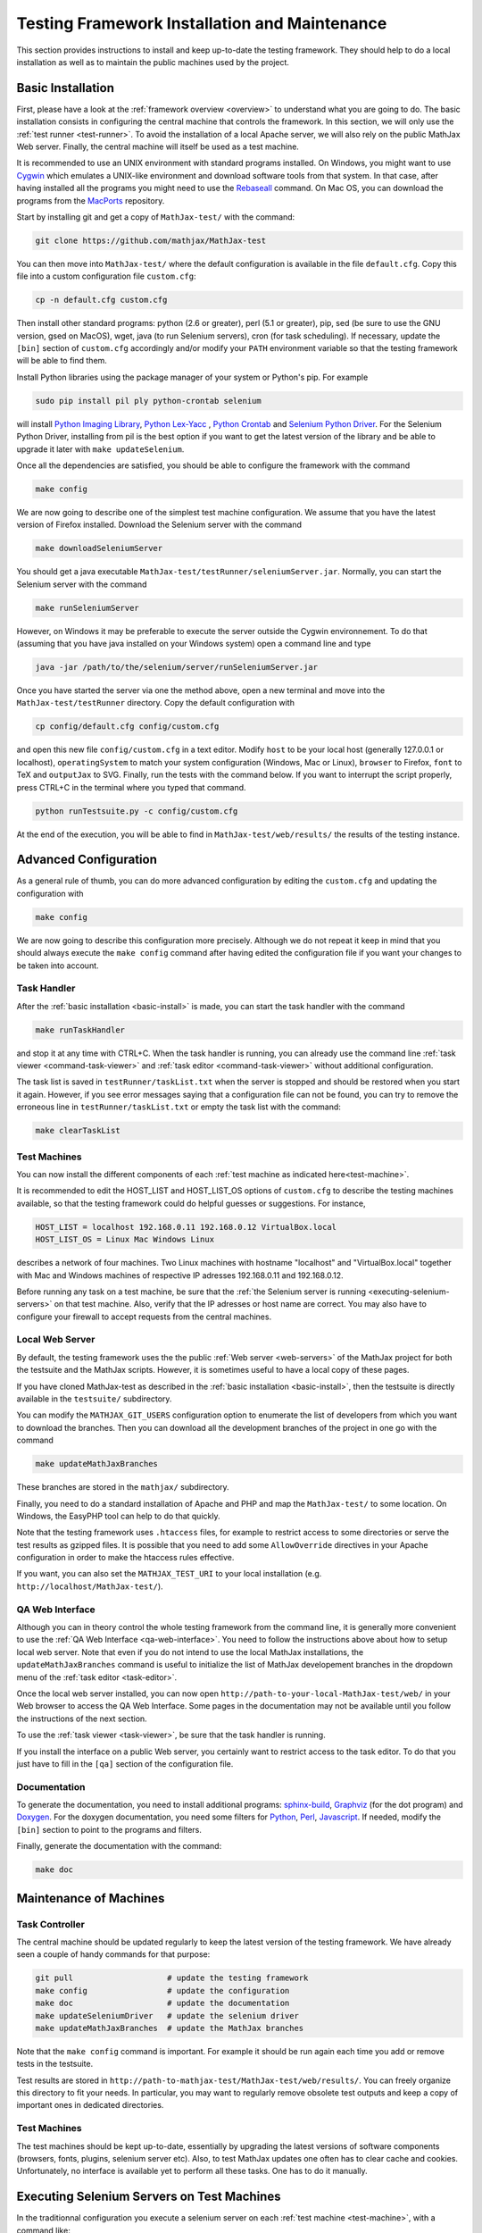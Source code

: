 .. _installation:

##############################################
Testing Framework Installation and Maintenance
##############################################

This section provides instructions to install and keep up-to-date the testing
framework. They should help to do a local installation as well as to maintain
the public machines used by the project.

.. _basic-install:

Basic Installation
==================

First, please have a look at the :ref:`framework overview <overview>` to
understand what you are going to do. The basic installation consists in
configuring the central machine that controls the framework. In this section,
we will only use the :ref:`test runner <test-runner>`. To avoid the installation
of a local Apache server, we will also rely on the public MathJax Web server.
Finally, the central machine will itself be used as a test machine.

It is recommended to use an UNIX environment with standard programs installed.
On Windows, you might want to use
`Cygwin <http://www.cygwin.com/>`_ which emulates a UNIX-like environment and
download software tools from that system. In that case, after having installed
all the programs you might need to use the
`Rebaseall <http://cygwin.wikia.com/wiki/Rebaseall>`_ command. On Mac OS, you
can download the programs from the `MacPorts <http://www.macports.org/>`_
repository. 

Start by installing git and get a copy of ``MathJax-test/`` with the command:

.. code-block:: bash

   git clone https://github.com/mathjax/MathJax-test

You can then move into ``MathJax-test/`` where the default configuration is
available in the file ``default.cfg``. Copy this file into a custom
configuration file ``custom.cfg``:

.. code-block:: bash

   cp -n default.cfg custom.cfg

Then install other standard programs: python (2.6 or greater), perl
(5.1 or greater), pip, sed (be sure to use the GNU version, gsed on MacOS),
wget, java (to run Selenium servers), cron (for task scheduling). If
necessary, update the ``[bin]`` section of ``custom.cfg`` accordingly and/or
modify your ``PATH`` environment variable so that the testing framework will be
able to find them.

Install Python libraries using the package manager of your system or Python's
pip. For example

.. code-block:: bash

  sudo pip install pil ply python-crontab selenium

will install
`Python Imaging Library <http://www.pythonware.com/products/pil/>`_,
`Python Lex-Yacc <http://www.dabeaz.com/ply/>`_ ,
`Python Crontab <http://pypi.python.org/pypi/python-crontab/>`_ and
`Selenium Python Driver <http://pypi.python.org/pypi/selenium/>`_. For the
Selenium Python Driver, installing from pil is the best option if you want to
get the latest version of the library and be able to upgrade it later with
``make updateSelenium``.

Once all the dependencies are satisfied, you should be able to configure the
framework with the command

.. code-block:: bash

   make config

We are now going to describe one of the simplest test machine configuration.
We assume that you have the latest version of Firefox installed. Download the
Selenium server with the command

.. code-block:: bash

  make downloadSeleniumServer

You should get a java executable ``MathJax-test/testRunner/seleniumServer.jar``.
Normally, you can start the Selenium server with the command

.. code-block:: bash

  make runSeleniumServer

However, on Windows it may be preferable to execute the server outside the
Cygwin environnement. To do that (assuming that you have java installed on your
Windows system) open a command line and type

.. code-block:: bash

  java -jar /path/to/the/selenium/server/runSeleniumServer.jar

Once you have started the server via one the method above, open a new terminal
and move into the ``MathJax-test/testRunner`` directory. Copy the default
configuration with

.. code-block:: bash

  cp config/default.cfg config/custom.cfg

and open this new file ``config/custom.cfg`` in a text editor. Modify ``host``
to be your local host (generally 127.0.0.1 or localhost), ``operatingSystem``
to match your system configuration (Windows, Mac or Linux), ``browser`` to
Firefox, ``font`` to TeX and ``outputJax`` to SVG. Finally, run the tests with
the command below. If you want to interrupt the script properly, press CTRL+C
in the terminal where you typed that command.

.. code-block:: bash

  python runTestsuite.py -c config/custom.cfg

At the end of the execution, you will be able to find in
``MathJax-test/web/results/`` the results of the testing instance.

.. _advanced-install:

Advanced Configuration
======================

As a general rule of thumb, you can do more advanced configuration by editing
the ``custom.cfg`` and updating the configuration with

.. code-block:: bash

   make config

We are now going to describe this configuration more precisely. Although we do
not repeat it keep in mind that you should always execute the ``make config``
command after having edited the configuration file if you want your changes to
be taken into account.

Task Handler
------------

After the :ref:`basic installation <basic-install>` is made, you can start the
task handler with the command

.. code-block:: bash

   make runTaskHandler

and stop it at any time with CTRL+C. When the task handler is running, you can
already use the command line :ref:`task viewer <command-task-viewer>` and
:ref:`task editor <command-task-viewer>` without additional configuration.

The task list is saved in ``testRunner/taskList.txt`` when the server is
stopped and should be restored when you start it again. However, if you see
error messages saying that a configuration file can not be found, you can try to
remove the erroneous line in  ``testRunner/taskList.txt`` or empty the task
list with the command:

.. code-block:: bash

   make clearTaskList

Test Machines
-------------

You can now install the different components of each
:ref:`test machine as indicated here<test-machine>`.

It is recommended to edit the HOST_LIST and HOST_LIST_OS options of
``custom.cfg`` to describe the testing machines available, so that the testing
framework could do helpful guesses or suggestions. For instance,

.. code-block:: bash

   HOST_LIST = localhost 192.168.0.11 192.168.0.12 VirtualBox.local
   HOST_LIST_OS = Linux Mac Windows Linux

describes a network of four machines. Two Linux machines with hostname
"localhost" and "VirtualBox.local" together with Mac and Windows machines of
respective IP adresses 192.168.0.11 and 192.168.0.12.

Before running any task on a test machine, be sure that the
:ref:`the Selenium server is running <executing-selenium-servers>` on that
test machine. Also, verify that the IP adresses or host name are correct. You
may also have to configure your firewall to accept requests from the central
machines.

Local Web Server
----------------

By default, the testing framework uses the the public
:ref:`Web server <web-servers>` of the MathJax project for both the testsuite
and the MathJax scripts. However, it is sometimes useful to have a local copy
of these pages.

If you have cloned MathJax-test as described in the
:ref:`basic installation <basic-install>`, then the testsuite is directly
available in the ``testsuite/`` subdirectory.

You can modify the ``MATHJAX_GIT_USERS`` configuration option to enumerate the
list of developers from which you want to download the branches. Then you can
download all the development branches of the project in one go with the command

.. code-block:: bash

   make updateMathJaxBranches

These branches are stored in the ``mathjax/`` subdirectory.

Finally, you need to do a standard installation of Apache and PHP and map the
``MathJax-test/`` to some location. On Windows, the EasyPHP tool can help to do
that quickly.

Note that the testing framework uses ``.htaccess`` files, for example to
restrict access to some directories or serve the test results as gzipped files.
It is possible that you need to add some ``AllowOverride`` directives in your
Apache configuration in order to make the htaccess rules effective.

If you want, you can also set the ``MATHJAX_TEST_URI`` to your local
installation (e.g. ``http://localhost/MathJax-test/``).

QA Web Interface
----------------

Although you can in theory control the whole testing framework from the command
line, it is generally more convenient to use the
:ref:`QA Web Interface <qa-web-interface>`. You need to follow the instructions
above about how to setup local web server. Note that even if you do not intend
to use the local MathJax installations, the ``updateMathJaxBranches`` command
is useful to initialize the list of MathJax developement branches in the
dropdown menu of the :ref:`task editor <task-editor>`.

Once the local web server installed, you can now open
``http://path-to-your-local-MathJax-test/web/`` in your Web browser to
access the QA Web Interface. Some pages in the documentation may not be
available until you follow the instructions of the next section.

To use the :ref:`task viewer <task-viewer>`, be sure that the task handler is
running.

If you install the interface on a public Web server, you certainly want to
restrict access to the task editor. To do that you just have to fill in the
``[qa]`` section of the configuration file.

Documentation
-------------

To generate the documentation, you need to install additional programs:
`sphinx-build <http://sphinx.pocoo.org/>`_,
`Graphviz <http://graphviz.org/>`_ (for the dot program) and
`Doxygen <http://www.doxygen.org/>`_.
For the doxygen documentation, you need some
filters for `Python <http://pypi.python.org/pypi/doxypy/>`_,
`Perl <http://www.bigsister.ch/doxygenfilter/>`_,
`Javascript <http://svn.berlios.de/wsvn/jsunit/trunk/jsunit/util/js2doxy.pl>`_.
If needed, modify the ``[bin]`` section to point to the programs and filters.

Finally, generate the documentation with the command:

.. code-block:: bash

  make doc

.. _test-machines-install:

Maintenance of Machines
=======================

Task Controller
---------------

The central machine should be updated regularly to keep the latest version of
the testing framework. We have already seen a couple of handy commands for that
purpose:

.. code-block:: bash

  git pull                    # update the testing framework
  make config                 # update the configuration
  make doc                    # update the documentation
  make updateSeleniumDriver   # update the selenium driver
  make updateMathJaxBranches  # update the MathJax branches

Note that the ``make config`` command is important. For example it should be run
again each time you add or remove tests in the testsuite.

Test results are stored in
``http://path-to-mathjax-test/MathJax-test/web/results/``. You can freely
organize this directory to fit your needs. In particular, you may want
to regularly remove obsolete test outputs and keep a copy of important ones in 
dedicated directories.

Test Machines
-------------

The test machines should be kept up-to-date, essentially by upgrading the latest
versions of software components (browsers, fonts, plugins, selenium server etc).
Also, to test MathJax updates one often has to clear cache and cookies.
Unfortunately, no interface is available yet to perform all these tasks. One
has to do it manually.

.. _executing-selenium-servers:

Executing Selenium Servers on Test Machines
===========================================

In the traditionnal configuration you execute a selenium server on each
:ref:`test machine <test-machine>`, with a command like:

.. code-block:: bash

  java -jar name-of-the-selenium-server.jar

If you have the code for the testing framework installed on the test machine,
the following command will do the same:

.. code-block:: bash

  make runSeleniumServer

Except that you can also modify the server properties in your config file:

.. code-block:: bash

  SELENIUM_SERVER_HOST
  SELENIUM_SERVER_PORT

An alternative approach is Selenium 2's new
`Grid feature <http://code.google.com/p/selenium/wiki/Grid2>`_. This feature is
still experimental in MathJax-test so we do not give the details here. If you
have the code for the testing framework installed on the test machine, you can
execute the servers with

.. code-block:: bash

  make runSeleniumHub # command to execute on the task controller
  make runSeleniumNode # command to execute on the test machines

Where the first command is for the Hub on
:ref:`task controller <task-controller>`
and the second command is for the :ref:`test machine <test-machine>`. The
configuration options to consider are:

.. code-block:: bash

  SELENIUM_SERVER_HUB_HOST
  SELENIUM_SERVER_HUB_PORT
  SELENIUM_SERVER_NODE_OPTIONS
  SELENIUM_SERVER_NODE_TIMEOUT

